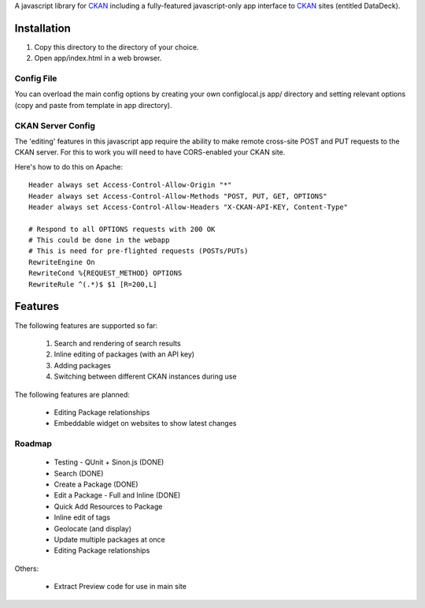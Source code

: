 A javascript library for CKAN_ including a fully-featured javascript-only app
interface to CKAN_ sites (entitled DataDeck).

.. _CKAN: http://ckan.org/

Installation
============

1. Copy this directory to the directory of your choice.

2. Open app/index.html in a web browser.

Config File
-----------

You can overload the main config options by creating your own configlocal.js
app/ directory and setting relevant options (copy and paste from template in
app directory).


CKAN Server Config
------------------

The 'editing' features in this javascript app require the ability to make
remote cross-site POST and PUT requests to the CKAN server. For this to work
you will need to have CORS-enabled your CKAN site.

Here's how to do this on Apache::

    Header always set Access-Control-Allow-Origin "*"
    Header always set Access-Control-Allow-Methods "POST, PUT, GET, OPTIONS"
    Header always set Access-Control-Allow-Headers "X-CKAN-API-KEY, Content-Type"

    # Respond to all OPTIONS requests with 200 OK
    # This could be done in the webapp
    # This is need for pre-flighted requests (POSTs/PUTs)
    RewriteEngine On
    RewriteCond %{REQUEST_METHOD} OPTIONS
    RewriteRule ^(.*)$ $1 [R=200,L]


Features
========

The following features are supported so far:

  1. Search and rendering of search results
  2. Inline editing of packages (with an API key)
  3. Adding packages
  4. Switching between different CKAN instances during use

The following features are planned:
  
  * Editing Package relationships
  * Embeddable widget on websites to show latest changes


Roadmap
-------

  * Testing - QUnit + Sinon.js (DONE)
  * Search (DONE)
  * Create a Package (DONE)
  * Edit a Package - Full and Inline (DONE)
  * Quick Add Resources to Package
  * Inline edit of tags
  * Geolocate (and display)
  * Update multiple packages at once
  * Editing Package relationships

Others:

  * Extract Preview code for use in main site

